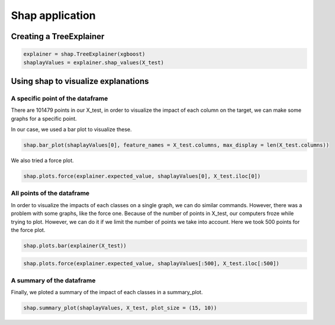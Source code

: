 Shap application
================

Creating a TreeExplainer
------------------------

.. code-block:: console

	explainer = shap.TreeExplainer(xgboost)
	shaplayValues = explainer.shap_values(X_test)


Using shap to visualize explanations
------------------------------------

A specific point of the dataframe
^^^^^^^^^^^^^^^^^^^^^^^^^^^^^^^^^

There are 101479 points in our X_test, in order to visualize the impact of each column on the target, we can make some graphs for a specific point.

In our case, we used a bar plot to visualize these.

.. code-block:: console

	shap.bar_plot(shaplayValues[0], feature_names = X_test.columns, max_display = len(X_test.columns))

.. image:: barplot.png
	:width: 600

We also tried a force plot.

.. code-block:: console

	shap.plots.force(explainer.expected_value, shaplayValues[0], X_test.iloc[0])

.. image:: forceplot.png
	:width: 600


All points of the dataframe
^^^^^^^^^^^^^^^^^^^^^^^^^^^

In order to visualize the impacts of each classes on a single graph, we can do similar commands.
However, there was a problem with some graphs, like the force one. Because of the number of points in X_test, our computers froze while trying to plot.
However, we can do it if we limit the number of points we take into account. Here we took 500 points for the force plot.

.. code-block:: console

	shap.plots.bar(explainer(X_test))


.. image:: barplotallpoint.png
	:width: 600

.. code-block:: console

	shap.plots.force(explainer.expected_value, shaplayValues[:500], X_test.iloc[:500])


.. image:: forceplotallpoint.png
	:width: 600


A summary of the dataframe
^^^^^^^^^^^^^^^^^^^^^^^^^^

Finally, we ploted a summary of the impact of each classes in a summary_plot.

.. code-block:: console

	shap.summary_plot(shaplayValues, X_test, plot_size = (15, 10))


.. image:: summary.png
	:width: 600